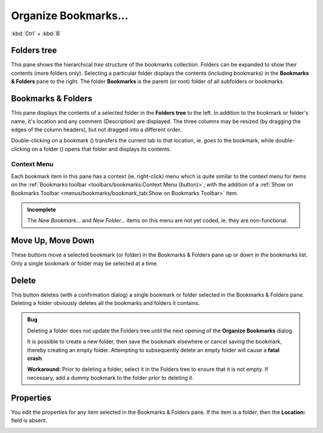 Organize Bookmarks...
---------------------

:kbd:`Ctrl` + :kbd:`B`

.. image:: /_static/images/mnu_bookmarks/bookmarks_organize.png

Folders tree
~~~~~~~~~~~~

This pane shows the hierarchical *tree* structure of the bookmarks
collection. Folders can be expanded to show their contents (more folders
only). Selecting a particular folder displays the contents (including
bookmarks) in the **Bookmarks & Folders** pane to the right. The folder
**Bookmarks** is the parent (or root) folder of all subfolders or
bookmarks.

Bookmarks & Folders
~~~~~~~~~~~~~~~~~~~

This pane displays the contents of a selected folder in the **Folders
tree** to the left. In addition to the bookmark or folder's name, it's
location and any comment (Description) are displayed. The three columns
may be resized (by dragging the edges of the column headers), but not
dragged into a different order.

Double-clicking on a bookmark (|organize_bookmarks_icon|) transfers the
current tab to that location, ie. *goes* to the bookmark, while
double-clicking on a folder (|organize_bookmarks_folder_icon|) opens
that folder and displays its contents.

Context Menu
^^^^^^^^^^^^

.. image:: /_static/images/mnu_bookmarks/organize_bm_context.png

Each bookmark item in this pane has a context (ie. right-click) menu
which is quite similar to the context menu for items on the
:ref:`Bookmarks toolbar <toolbars/bookmarks:Context Menu (button)>`,
with the addition of a :ref:`Show on Bookmarks Toolbar
<menus/bookmarks/bookmark_tab:Show on Bookmarks Toolbar>` item.

.. admonition:: Incomplete

  The *New Bookmark...* and *New Folder...* items on this menu are not
  yet coded, ie. they are non-functional.

Move Up, Move Down
~~~~~~~~~~~~~~~~~~

These buttons move a selected bookmark (or folder) in the Bookmarks &
Folders pane up or down in the bookmarks list. Only a single bookmark
or folder may be selected at a time.

Delete
~~~~~~

This button deletes (with a confirmation dialog) a single bookmark or
folder selected in the Bookmarks & Folders pane. Deleting a folder
obviously deletes all the bookmarks and folders it contains.

.. _empty_folder_bug:

.. admonition:: Bug

  Deleting a folder does not update the Folders tree until the next
  opening of the **Organize Bookmarks** dialog.

  It is possible to create a new folder, then save the bookmark
  elsewhere or cancel saving the bookmark, thereby creating an empty
  folder. Attempting to subsequently delete an empty folder will cause a
  **fatal crash**.

  **Workaround:** Prior to deleting a folder, select it in the Folders
  tree to ensure that it is not empty. If necessary, add a dummy
  bookmark to the folder prior to deleting it.

Properties
~~~~~~~~~~

You edit the properties for any item selected in the Bookmarks & Folders
pane. If the item is a folder, then the **Location:** field is absent.

.. image:: /_static/images/mnu_bookmarks/bookmark_properties.png

.. |organize_bookmarks_icon| image:: /_static/images/icons/organize_bookmarks.png
.. |organize_bookmarks_folder_icon| image:: /_static/images/icons/new_tab.png